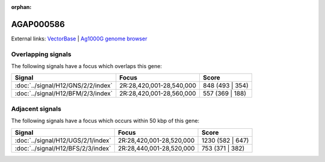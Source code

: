 :orphan:

AGAP000586
=============







External links:
`VectorBase <https://www.vectorbase.org/Anopheles_gambiae/Gene/Summary?g=AGAP000586>`_ |
`Ag1000G genome browser <https://www.malariagen.net/apps/ag1000g/phase1-AR3/index.html?genome_region=2R:28522098-28524387#genomebrowser>`_

Overlapping signals
-------------------

The following signals have a focus which overlaps this gene:



.. cssclass:: table-hover
.. csv-table::
    :widths: auto
    :header: Signal,Focus,Score

    :doc:`../signal/H12/GNS/2/2/index`,"2R:28,420,001-28,540,000",848 (493 | 354)
    :doc:`../signal/H12/BFM/2/3/index`,"2R:28,420,001-28,560,000",557 (369 | 188)
    





Adjacent signals
----------------

The following signals have a focus which occurs within 50 kbp of this gene:



.. cssclass:: table-hover
.. csv-table::
    :widths: auto
    :header: Signal,Focus,Score

    :doc:`../signal/H12/UGS/2/1/index`,"2R:28,420,001-28,520,000",1230 (582 | 647)
    :doc:`../signal/H12/BFS/2/3/index`,"2R:28,440,001-28,520,000",753 (371 | 382)
    




